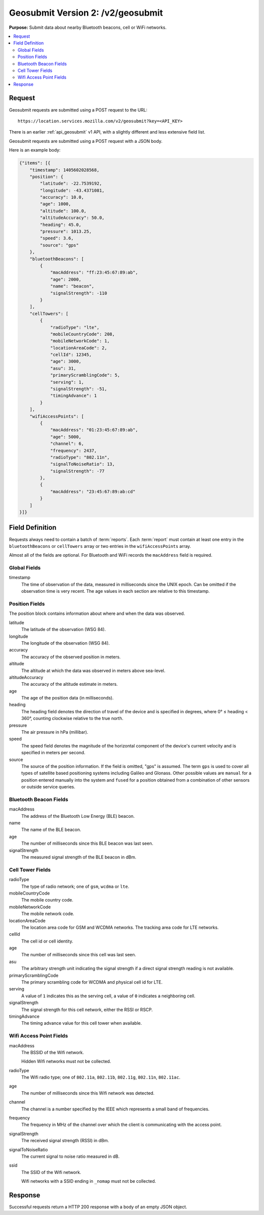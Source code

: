 .. _api_geosubmit2:
.. _api_geosubmit_latest:

==================================
Geosubmit Version 2: /v2/geosubmit
==================================

**Purpose:** Submit data about nearby Bluetooth beacons, cell or WiFi networks.

.. contents::
   :local:


Request
=======

Geosubmit requests are submitted using a POST request to the URL::

    https://location.services.mozilla.com/v2/geosubmit?key=<API_KEY>

There is an earlier :ref:`api_geosubmit` v1 API, with a slightly different and
less extensive field list.

Geosubmit requests are submitted using a POST request with a JSON body.

Here is an example body:

.. code-block:: javascript

    {"items": [{
        "timestamp": 1405602028568,
        "position": {
            "latitude": -22.7539192,
            "longitude": -43.4371081,
            "accuracy": 10.0,
            "age": 1000,
            "altitude": 100.0,
            "altitudeAccuracy": 50.0,
            "heading": 45.0,
            "pressure": 1013.25,
            "speed": 3.6,
            "source": "gps"
        },
        "bluetoothBeacons": [
            {
                "macAddress": "ff:23:45:67:89:ab",
                "age": 2000,
                "name": "beacon",
                "signalStrength": -110
            }
        ],
        "cellTowers": [
            {
                "radioType": "lte",
                "mobileCountryCode": 208,
                "mobileNetworkCode": 1,
                "locationAreaCode": 2,
                "cellId": 12345,
                "age": 3000,
                "asu": 31,
                "primaryScramblingCode": 5,
                "serving": 1,
                "signalStrength": -51,
                "timingAdvance": 1
            }
        ],
        "wifiAccessPoints": [
            {
                "macAddress": "01:23:45:67:89:ab",
                "age": 5000,
                "channel": 6,
                "frequency": 2437,
                "radioType": "802.11n",
                "signalToNoiseRatio": 13,
                "signalStrength": -77
            },
            {
                "macAddress": "23:45:67:89:ab:cd"
            }
        ]
    }]}


Field Definition
================

Requests always need to contain a batch of :term:`reports`. Each :term:`report`
must contain at least one entry in the ``bluetoothBeacons`` or ``cellTowers``
array or two entries in the ``wifiAccessPoints`` array.

Almost all of the fields are optional. For Bluetooth and WiFi records the
``macAddress`` field is required.


Global Fields
-------------

timestamp
    The time of observation of the data, measured in milliseconds since the
    UNIX epoch. Can be omitted if the observation time is very recent. The age
    values in each section are relative to this timestamp.


Position Fields
---------------

The position block contains information about where and when the data was
observed.

latitude
    The latitude of the observation (WSG 84).

longitude
    The longitude of the observation (WSG 84).

accuracy
    The accuracy of the observed position in meters.

altitude
    The altitude at which the data was observed in meters above sea-level.

altitudeAccuracy
    The accuracy of the altitude estimate in meters.

age
    The age of the position data (in milliseconds).

heading
    The heading field denotes the direction of travel of the device and is
    specified in degrees, where 0° ≤ heading < 360°, counting clockwise
    relative to the true north.

pressure
    The air pressure in hPa (millibar).

speed
    The speed field denotes the magnitude of the horizontal component of
    the device's current velocity and is specified in meters per second.

source
    The source of the position information. If the field is omitted, "gps"
    is assumed. The term ``gps`` is used to cover all types of satellite based
    positioning systems including Galileo and Glonass. Other possible values
    are ``manual`` for a position entered manually into the system and
    ``fused`` for a position obtained from a combination of other sensors or
    outside service queries.


Bluetooth Beacon Fields
-----------------------

macAddress
    The address of the Bluetooth Low Energy (BLE) beacon.

name
    The name of the BLE beacon.

age
    The number of milliseconds since this BLE beacon was last seen.

signalStrength
    The measured signal strength of the BLE beacon in dBm.


Cell Tower Fields
-----------------

radioType
    The type of radio network; one of ``gsm``, ``wcdma`` or ``lte``.

mobileCountryCode
    The mobile country code.

mobileNetworkCode
    The mobile network code.

locationAreaCode
    The location area code for GSM and WCDMA networks. The tracking area
    code for LTE networks.

cellId
    The cell id or cell identity.

age
    The number of milliseconds since this cell was last seen.

asu
    The arbitrary strength unit indicating the signal strength if a
    direct signal strength reading is not available.

primaryScramblingCode
    The primary scrambling code for WCDMA and physical cell id for LTE.

serving
    A value of ``1`` indicates this as the serving cell, a value of ``0``
    indicates a neighboring cell.

signalStrength
    The signal strength for this cell network, either the RSSI or RSCP.

timingAdvance
    The timing advance value for this cell tower when available.


Wifi Access Point Fields
------------------------

macAddress
    The BSSID of the Wifi network.
    
    Hidden Wifi networks must not be collected.

radioType
    The Wifi radio type; one of ``802.11a``, ``802.11b``, ``802.11g``,
    ``802.11n``, ``802.11ac``.

age
    The number of milliseconds since this Wifi network was detected.

channel
    The channel is a number specified by the IEEE which represents a
    small band of frequencies.

frequency
    The frequency in MHz of the channel over which the client is
    communicating with the access point.

signalStrength
    The received signal strength (RSSI) in dBm.

signalToNoiseRatio
    The current signal to noise ratio measured in dB.

ssid
    The SSID of the Wifi network.
    
    Wifi networks with a SSID ending in ``_nomap`` must not be collected.


Response
========

Successful requests return a HTTP 200 response with a body of an empty
JSON object.
